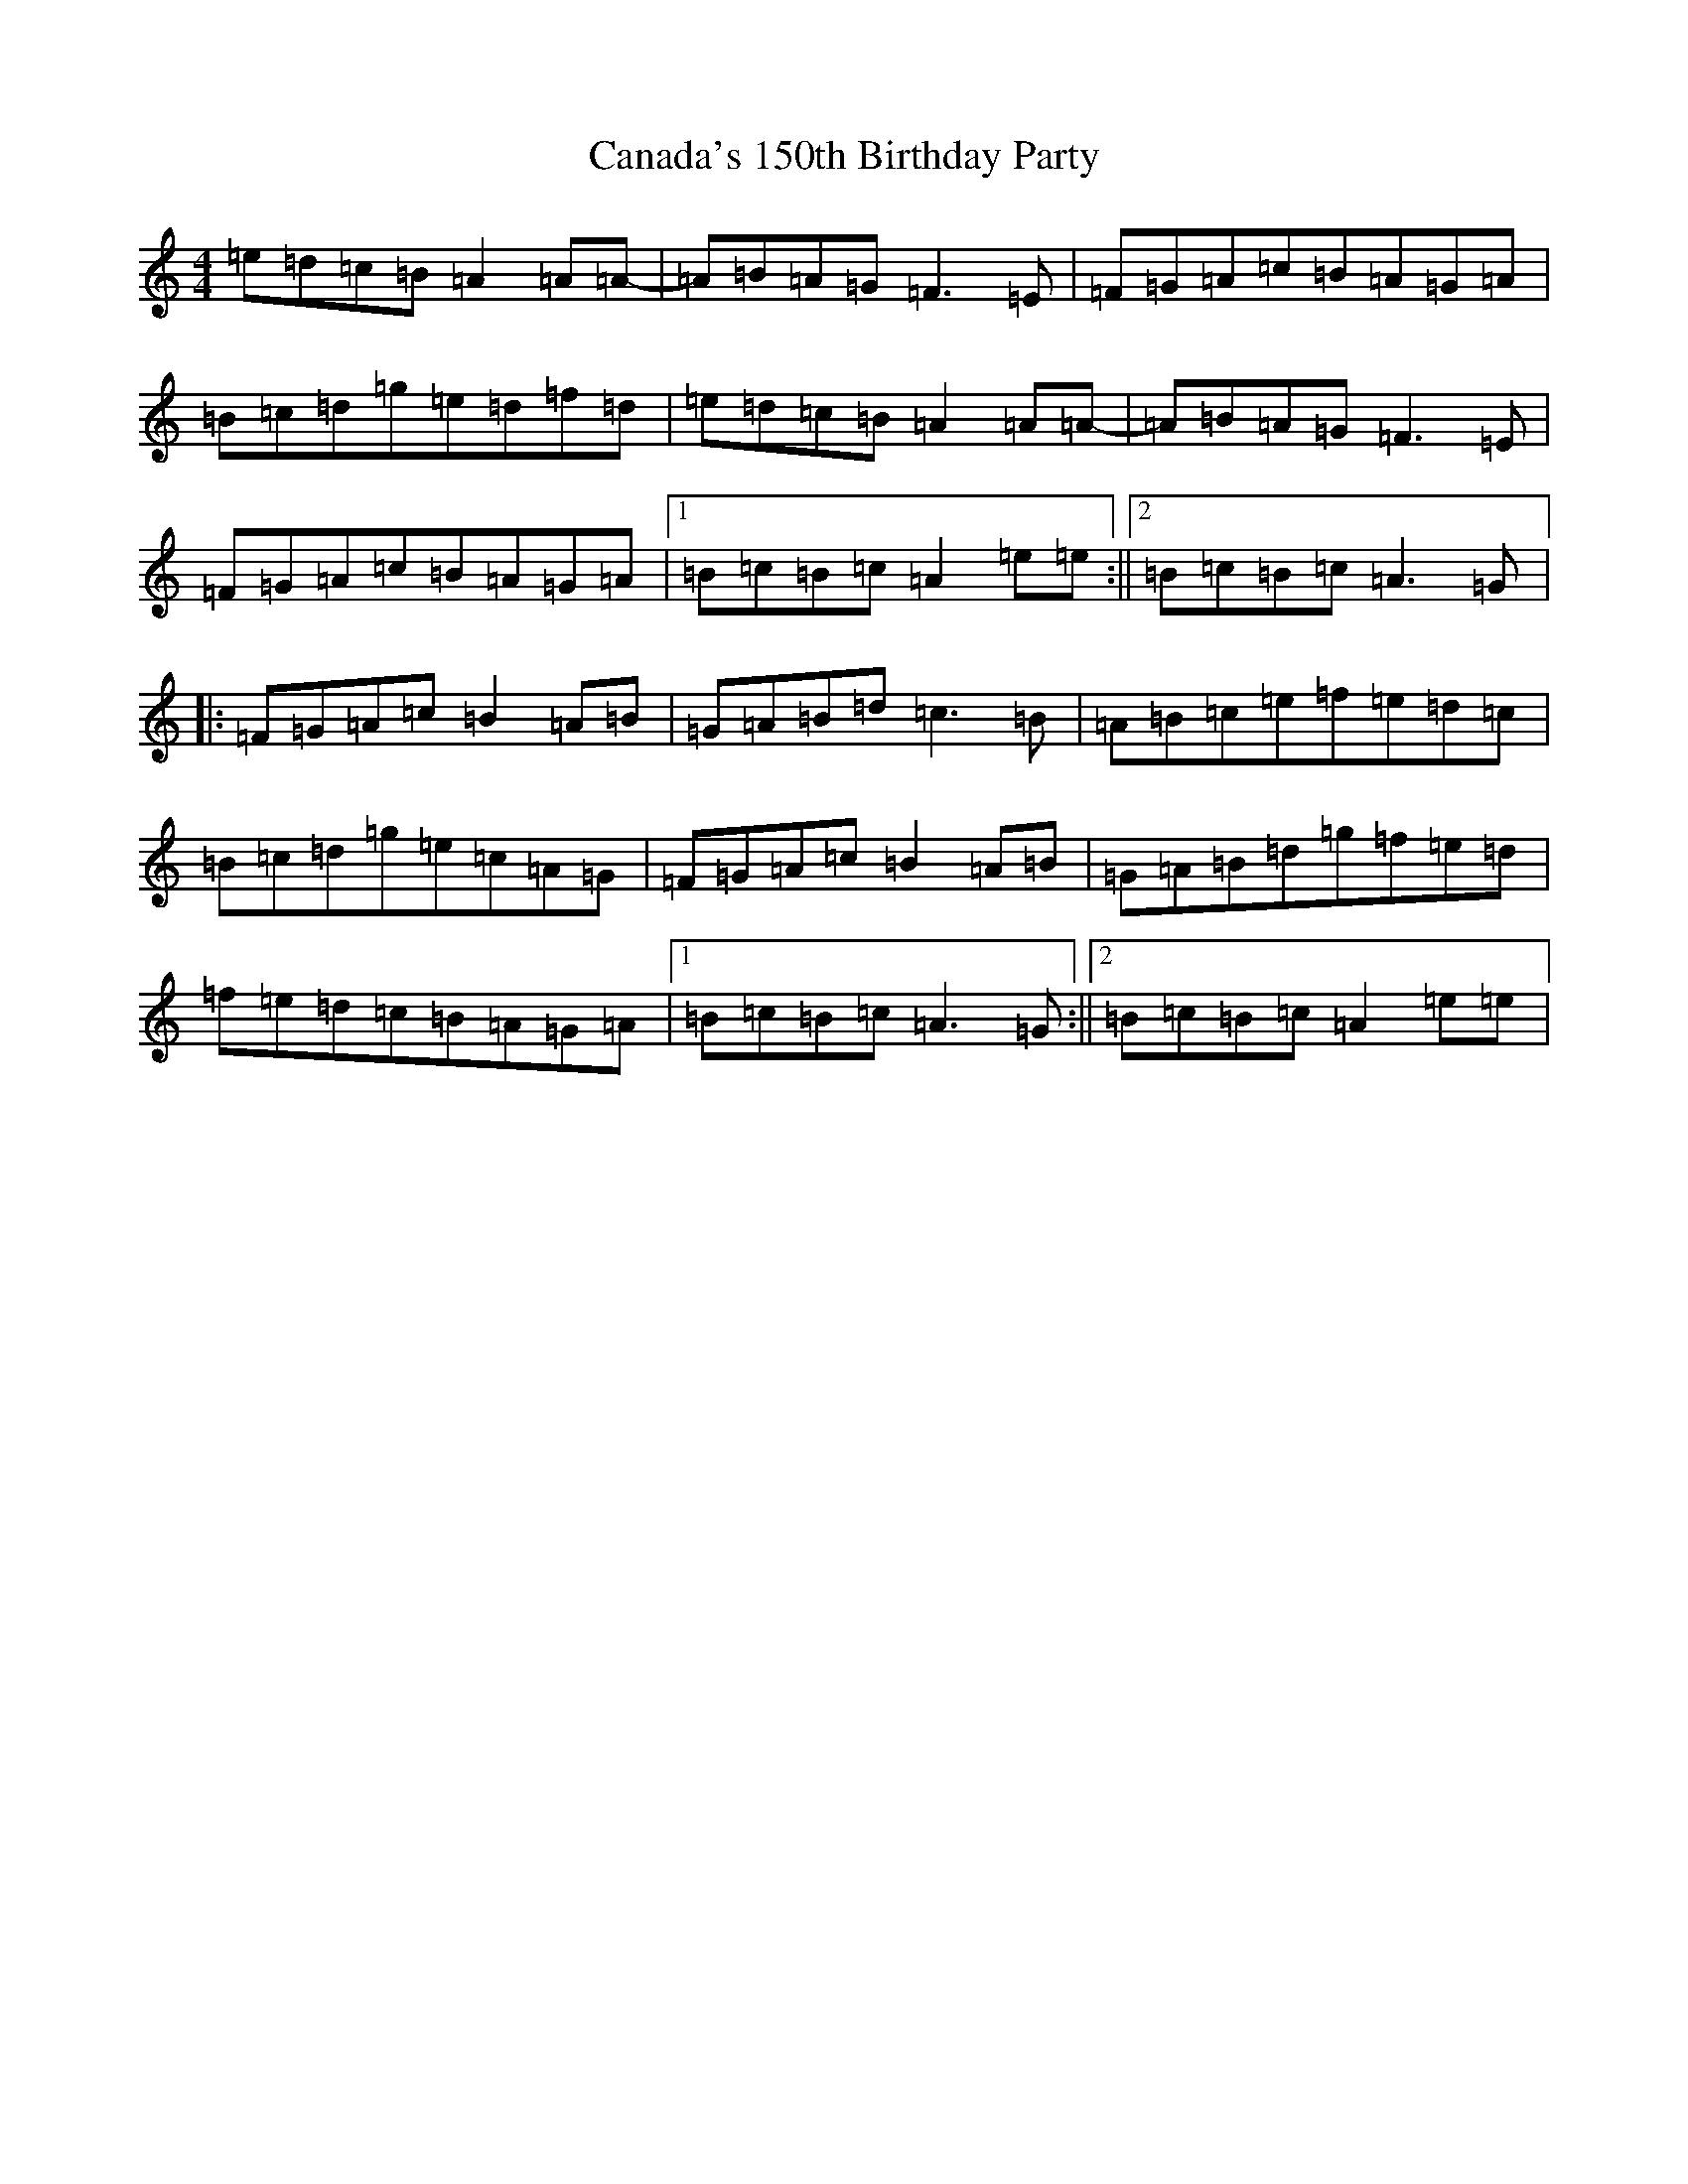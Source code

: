 X: 16667
T: Canada's 150th Birthday Party
S: https://thesession.org/tunes/16281#setting30815
Z: D Major
R: jig
M:4/4
L:1/8
K: C Major
=e=d=c=B=A2=A=A-|=A=B=A=G=F3=E|=F=G=A=c=B=A=G=A|=B=c=d=g=e=d=f=d|=e=d=c=B=A2=A=A-|=A=B=A=G=F3=E|=F=G=A=c=B=A=G=A|1=B=c=B=c=A2=e=e:||2=B=c=B=c=A3=G|:=F=G=A=c=B2=A=B|=G=A=B=d=c3=B|=A=B=c=e=f=e=d=c|=B=c=d=g=e=c=A=G|=F=G=A=c=B2=A=B|=G=A=B=d=g=f=e=d|=f=e=d=c=B=A=G=A|1=B=c=B=c=A3=G:||2=B=c=B=c=A2=e=e|